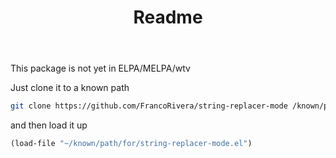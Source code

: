 #+TITLE: Readme


This package is not yet in ELPA/MELPA/wtv


Just clone it to a known path

#+begin_src bash
git clone https://github.com/FrancoRivera/string-replacer-mode /known/path/for/repos
#+end_src

and then load it up

#+begin_src emacs-lisp
(load-file "~/known/path/for/string-replacer-mode.el")
#+end_src
